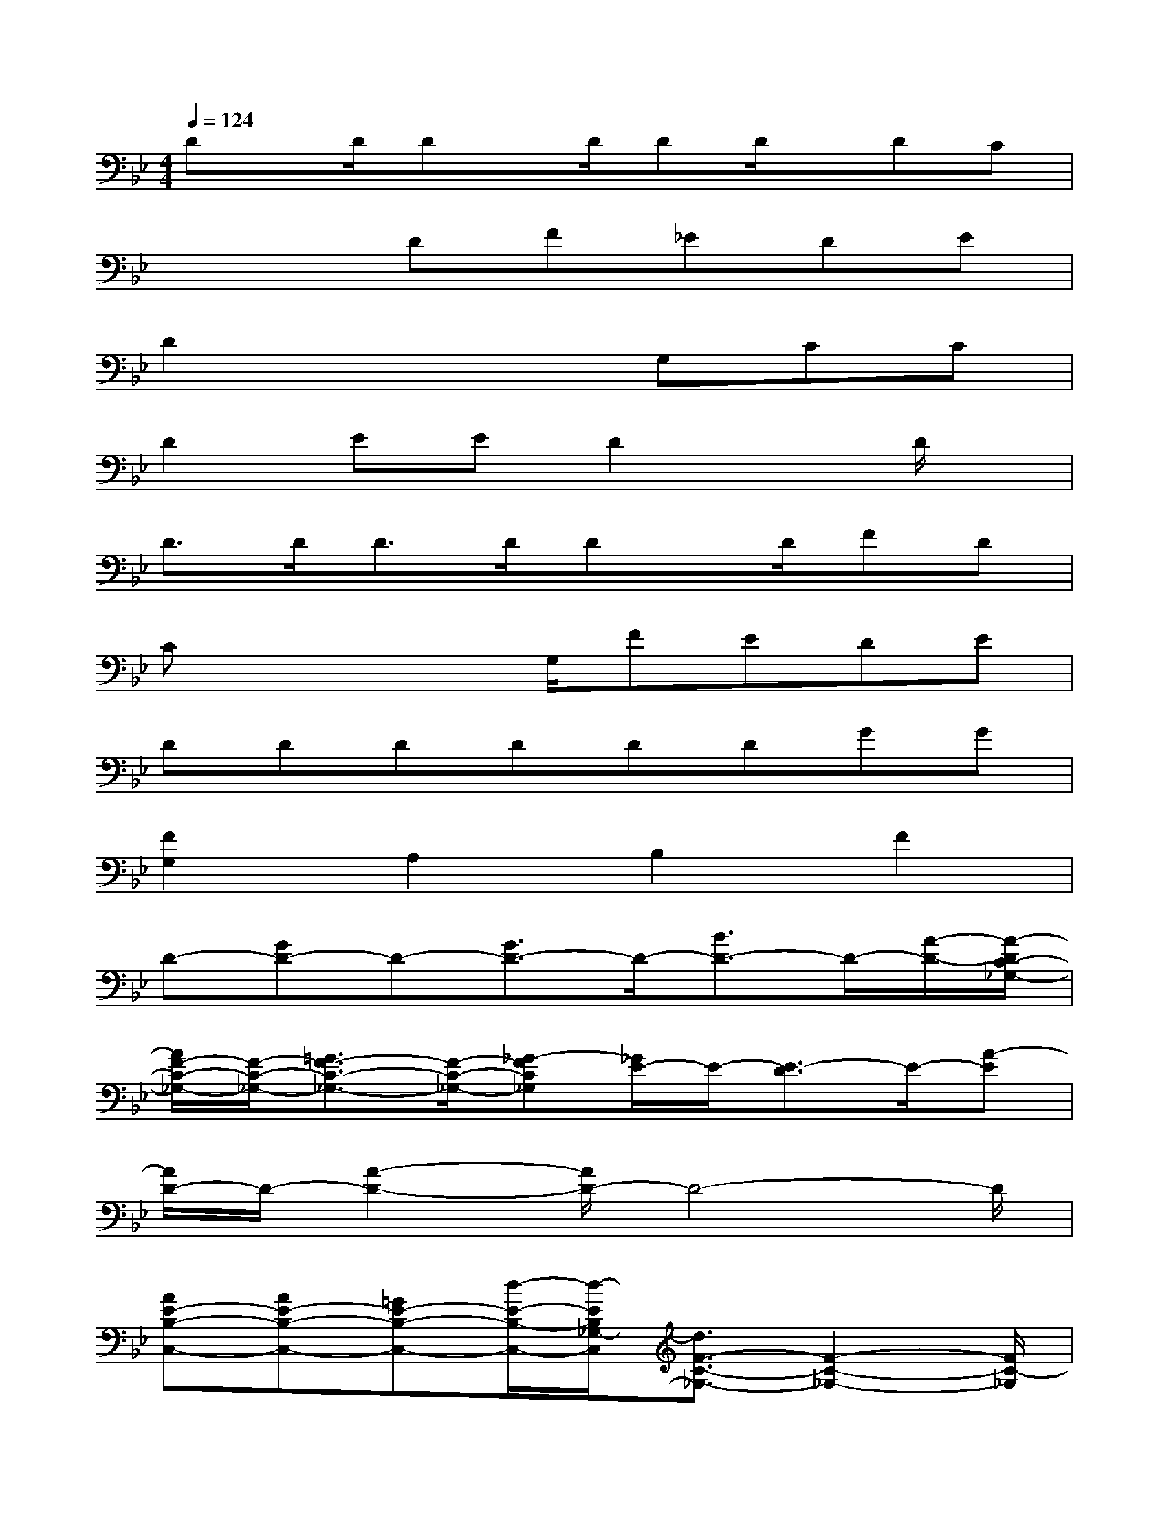 X:1
T:
M:4/4
L:1/8
Q:1/4=124
K:Bb%2flats
V:1
Dx/2D/2Dx/2D/2DD/2x/2DC|
x3DF_EDE|
D2x3G,CC|
D2EED2xD/2x/2|
D3/2D/2D3/2D/2Dx/2D/2FD|
Cx2x/2G,/2FEDE|
DDDDDDGG|
[F2G,2]A,2B,2F2|
D-[GD-]D-[G3/2D3/2-]D/2-[B3/2D3/2-]D/2-[A/2-D/2-][A/2-D/2C/2-_G,/2-]|
[A/2F/2-C/2-_G,/2-][F/2-C/2-_G,/2-][=G3/2F3/2-C3/2-_G,3/2-][F/2-C/2-_G,/2-][_G-FC_G,][_G/2E/2-]E/2-[E3/2-D3/2]E/2-[A-E]|
[A/2D/2-]D/2-[A2-D2-][A/2D/2-]D4-D/2|
[AE-B,-C,-][AE-B,-C,-][=GE-B,-C,-][d/2-E/2-B,/2-C,/2-][d/2-E/2B,/2_G,/2-C,/2][d3/2F3/2-C3/2-_G,3/2-][F2-C2-_G,2-][F/2C/2-_G,/2]|
[A/2-C/2]A/2AA3/2x/2AA/2x/2AB|
A=GA3/2x2[_D/2C/2][A3/2=D3/2-]D/2-|
[=B3/2G3/2-D3/2-][G/2-D/2][G3/2D3/2-]D/2-[G/2D/2-]D/2[A3/2F3/2-]F/2[_B-G-]|
[B2-G2-][B/2G/2-]G/2[A3-F3-][A/2F/2-]F/2[A/2-=E/2_E/2-][A/2E/2D/2]